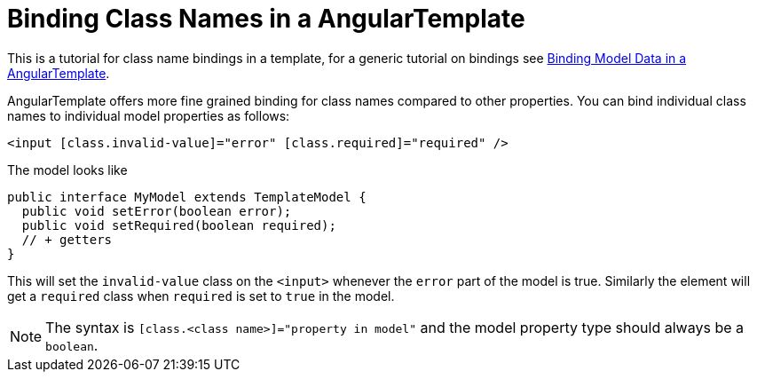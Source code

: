 ifdef::env-github[:outfilesuffix: .asciidoc]
= Binding Class Names in a AngularTemplate

This is a tutorial for class name bindings in a template, for a generic tutorial on bindings see <<tutorial-template-bindings#,Binding Model Data in a AngularTemplate>>.

AngularTemplate offers more fine grained binding for class names compared to other properties. You can bind individual class names to individual model properties as follows:

[source,html]
----
<input [class.invalid-value]="error" [class.required]="required" />
----

The model looks like

[source,java]
----
public interface MyModel extends TemplateModel {
  public void setError(boolean error);
  public void setRequired(boolean required);
  // + getters
}
----

This will set the `invalid-value` class on the `<input>` whenever the `error` part of the model is true. Similarly the element will get a `required` class when `required` is set to `true` in the model.

[NOTE]
The syntax is `[class.<class name>]="property in model"` and the model property type should always be a `boolean`.
